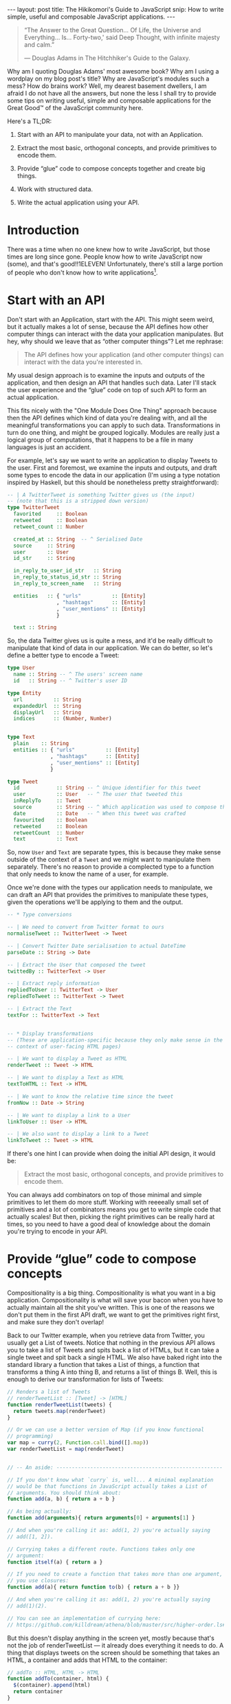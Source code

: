 #+STARTUP: showall hidestars indent
#+BEGIN_HTML
---
layout: post
title:  The Hikikomori's Guide to JavaScript
snip:   How to write simple, useful and composable JavaScript applications.
---
#+END_HTML

#+BEGIN_QUOTE
  “The Answer to the Great Question... Of Life, the Universe and
  Everything... Is... Forty-two,' said Deep Thought, with infinite
  majesty and calm.”

  — Douglas Adams in The Hitchhiker's Guide to the Galaxy.
#+END_QUOTE

Why am I quoting Douglas Adams' most awesome book? Why am I using a
wordplay on my blog post's title? Why are JavaScript's modules such a
mess? How do brains work? Well, my dearest basement dwellers, I am
afraid I do not have all the answers, but none the less I shall try to
provide some tips on writing useful, simple and composable applications
for the Great Good™ of the JavaScript community here.

Here's a TL;DR:

  1) Start with an API to manipulate your data, not with an Application.

  2) Extract the most basic, orthogonal concepts, and provide primitives
     to encode them.

  3) Provide “glue” code to compose concepts together and create big
     things.

  4) Work with structured data.

  5) Write the actual application using your API.


* Introduction

There was a time when no one knew how to write JavaScript, but those
times are long since gone. People know how to write JavaScript now
(some), and that's good!!1ELEVEN! Unfortunately, there's still a large
portion of people who don't know how to write applications[fn:1].

[fn:1]: I am, of course, referring to my own notion of How Applications
        Should Be Written™, which might be fairly arbitrary.

As a result of this, you often end up with applications that do too
much, or applications that do too little. But the worst problem of all
is when you end up with applications that you can only use through some
human interface of sorts, and can't easily manipulate the stuff you're
interested in with different things. Mind you, programmatic extensions
matter a lot!

Thus, in this blog post I'll try to provide a few hints on how to
achieve small, composable and extensible applications. Stick with me!


* Start with an API

Don't start with an Application, start with the API. This might seem
weird, but it actually makes a lot of sense, because the API defines how
other computer things can interact with the data your application
manipulates. But hey, why should we leave that as “other computer
things”? Let me rephrase:

#+BEGIN_QUOTE
  The API defines how your application (and other computer things) can
  interact with the data you're interested in.
#+END_QUOTE

My usual design approach is to examine the inputs and outputs of the
application, and then design an API that handles such data. Later I'll
stack the user experience and the “glue” code on top of such API to form
an actual application.

This fits nicely with the "One Module Does One Thing" approach because
then the API defines which kind of data you're dealing with, and all the
meaningful transformations you can apply to such data. Transformations
in turn do one thing, and might be grouped logically. Modules are really
just a logical group of computations, that it happens to be a file in
many languages is just an accident.

For example, let's say we want to write an application to display Tweets
to the user. First and foremost, we examine the inputs and outputs, and
draft some types to encode the data in our application (I'm using a type
notation inspired by Haskell, but this should be nonetheless pretty
straightforward):

#+BEGIN_SRC haskell
  -- | A TwitterTweet is something Twitter gives us (the input)
  -- (note that this is a stripped down version)
  type TwitterTweet
    favorited     :: Boolean
    retweeted     :: Boolean
    retweet_count :: Number

    created_at :: String  -- ^ Serialised Date
    source     :: String
    user       :: User
    id_str     :: String

    in_reply_to_user_id_str   :: String
    in_reply_to_status_id_str :: String
    in_reply_to_screen_name   :: String

    entities   :: { "urls"          :: [Entity]
                  , "hashtags"      :: [Entity]
                  , "user_mentions" :: [Entity]
                  }

    text :: String    
#+END_SRC

So, the data Twitter gives us is quite a mess, and it'd be really
difficult to manipulate that kind of data in our application. We can do
better, so let's define a better type to encode a Tweet:

#+BEGIN_SRC haskell
  type User
    name :: String -- ^ The users' screen name
    id   :: String -- ^ Twitter's user ID
    
  type Entity
    url          :: String
    expandedUrl  :: String
    displayUrl   :: String
    indices      :: (Number, Number)


  type Text
    plain    :: String
    entities :: { "urls"          :: [Entity]
                , "hashtags"      :: [Entity]
                , "user_mentions" :: [Entity]
                }

  type Tweet
    id            :: String -- ^ Unique identifier for this tweet
    user          :: User   -- ^ The user that tweeted this
    inReplyTo     :: Tweet
    source        :: String -- ^ Which application was used to compose this
    date          :: Date   -- ^ When this tweet was crafted
    favourited    :: Boolean
    retweeted     :: Boolean
    retweetCount  :: Number
    text          :: Text
#+END_SRC

So, now =User= and =Text= are separate types, this is because they make
sense outside of the context of a =Tweet= and we might want to
manipulate them separately. There's no reason to provide a complected
type to a function that only needs to know the name of a user, for
example.

Once we're done with the types our application needs to manipulate, we
can draft an API that provides the primitives to manipulate these
types, given the operations we'll be applying to them and the output.

#+BEGIN_SRC haskell
  -- * Type conversions

  -- | We need to convert from Twitter format to ours
  normaliseTweet :: TwitterTweet -> Tweet

  -- | Convert Twitter Date serialisation to actual DateTime
  parseDate :: String -> Date

  -- | Extract the User that composed the tweet
  twittedBy :: TwitterText -> User

  -- | Extract reply information
  repliedToUser :: TwitterText -> User
  repliedToTweet :: TwitterText -> Tweet

  -- | Extract the Text
  textFor :: TwitterText -> Text


  -- * Display transformations
  -- (These are application-specific because they only make sense in the
  -- context of user-facing HTML pages)

  -- | We want to display a Tweet as HTML
  renderTweet :: Tweet -> HTML

  -- | We want to display a Text as HTML
  textToHTML :: Text -> HTML

  -- | We want to know the relative time since the tweet
  fromNow :: Date -> String

  -- | We want to display a link to a User
  linkToUser :: User -> HTML

  -- | We also want to display a link to a Tweet
  linkToTweet :: Tweet -> HTML
#+END_SRC

If there's one hint I can provide when doing the initial API design, it
would be:

#+BEGIN_QUOTE
  Extract the most basic, orthogonal concepts, and provide primitives to
  encode them.
#+END_QUOTE

You can always add combinators on top of those minimal and simple
primitives to let them do more stuff. Working with reeeeally small set
of primitives and a lot of combinators means you get to write simple
code that actually scales! But then, picking the right primitives can be
really hard at times, so you need to have a good deal of knowledge about
the domain you're trying to encode in your API.



* Provide “glue” code to compose concepts

Compositionality is a big thing. Compositionality is what you want in a
big application. Compositionality is what will save your bacon when you
have to actually maintain all the shit you've written. This is one of
the reasons we don't put them in the first API draft, we want to get the
primitives right first, and make sure they don't overlap!

Back to our Twitter example, when you retrieve data from Twitter, you
usually get a List of tweets. Notice that nothing in the previous API
allows you to take a list of Tweets and spits back a list of HTMLs, but
it can take a single tweet and spit back a single HTML. We also have
baked right into the standard library a function that takes a List of
things, a function that transforms a thing A into thing B, and returns a
list of things B. Well, this is enough to derive our transformation for
lists of Tweets:

#+BEGIN_SRC js
  // Renders a list of Tweets
  // renderTweetList :: [Tweet] -> [HTML]
  function renderTweetList(tweets) {
    return tweets.map(renderTweet)
  }

  // Or we can use a better version of Map (if you know functional
  // programming) 
  var map = curry(2, Function.call.bind([].map))
  var renderTweetList = map(renderTweet)


  // -- An aside: ------------------------------------------------------

  // If you don't know what `curry` is, well... A minimal explanation
  // would be that functions in JavaScript actually takes a List of
  // arguments. You should think about:
  function add(a, b) { return a + b }

  // As being actually:
  function add(arguments){ return arguments[0] + arguments[1] }
  
  // And when you're calling it as: add(1, 2) you're actually saying
  // add([1, 2]).

  // Currying takes a different route. Functions takes only one
  // argument:
  function itself(a) { return a }

  // If you need to create a function that takes more than one argument,
  // you use closures:
  function add(a){ return function to(b) { return a + b }}

  // And when you're calling it as: add(1, 2) you're actually saying
  // add(1)(2).

  // You can see an implementation of currying here:
  // https://github.com/killdream/athena/blob/master/src/higher-order.ls#L56-L81
#+END_SRC



But this doesn't display anything in the screen yet, mostly because
that's not the job of renderTweetList — it already does everything it
needs to do. A thing that displays tweets on the screen should be
something that takes an HTML, a container and adds that HTML to the
container:

#+BEGIN_SRC js
  // addTo :: HTML, HTML -> HTML
  function addTo(container, html) {
    $(container).append(html)
    return container
  }
#+END_SRC

Now we can derive a simple function that will take a list of HTML
things, and add them to a container:

#+BEGIN_SRC js
  // addAllTo :: HTML, [HTML] -> HTML
  function addAllTo(container, htmls) {
    htmls.map(function(html){ addTo(container, html) })
    return container
  }

  // Or, we can go use our Curry friend and make it better-er
  var addTo = curry(2, addTo)
  var addAllTo = curry(2, function(container, htmls) {
    htmls.map(addTo(container))
    return container
  })
#+END_SRC


* Work with structured data

I can't stress this point enough! If you want people to actually use
your API in a meaningful way, you *must* work with structured
data. Please don't “but strings are easy!” me. Strings might be easy,
but we don't want *easy* when designing an API, we want *simple* [fn:2]. 
Simple stuff sometimes means you get to write more, but also means that
you get something that's more meaningful overall, that's extensible and
that composes well with other things without randomly breaking for no
good reason. When you pass Strings around for other people to parse you
lose all the guarantees that they'll agree with each other on the
structure your API (and external APIs) expect.

[fn:2]: For a much better explanation of why we should value *simplicity*
        over *easiness*, Rich Hickey (the guy from Clojure) has a most
        awesome presentation on the topic, called [[http://www.infoq.com/presentations/Simple-Made-Easy][Simple Made Easy]].

In the case of our API example, it would mean passing around =Tweet=
types, rather than the HTML representation of them!. All of the central
points of the API should accept one of our types (=Tweet=, =User=,
=Text=), not arbitrary HTML or plain text strings, because then everyone
can encode that slightly different.

“So, what if I want to send it over to someone else over the wire?
Wouldn't it be better if I just use the representation that the other
side will use to display the thing?”

Well, think about the following scenario: You have your application
sending tweets to a logger that will display them. You want to “Keep It
Easy”, and so decides it's a good idea to just send the way you want
tweets to be displayed on the other side, so people don't need to write
anything besides =console.log=.

A few weeks later someone comes up to those guys and say, “Hey, we're
going to log only stuff that got retweeted at least 50 times.” The
other-side guys quickly hack together a regular expression that looks
for =/(\d+) retweet/= and call it a day.

Some days later you decide =retweet= is too long and it's taking
valuable space on the screen of your application now that you're porting
it over to mobile devices. Then you decide to shorten that to
=rt=. Guess who just got all their system's screwed?

If you pass over structured data, then it's simple. They wouldn't even
need to touch their main system if they didn't want to, just put on a
proxy in front of the service with this code:

#+BEGIN_SRC js
  next(tweets.filter(function(tweet){ tweet.retweetCount > 50 }))
#+END_SRC

If you need to communicate data with other services, you should just
encode a structured representation using the best serialisation format
for the job. JSON everywhere won't cut it, as won't XML. JSON is a
generic data serialisation format as plain text, and XML is a *document*
serialisation format as plain text. They're cool if they fit your data,
and you don't care about the additional bandwidth/encoding
time. Otherwise there are other stuff like Protocol Buffers to take a
look at.

  - Warning ::
    Please please please please please please! For the love of God,
    don't use XML to encode general data. XML is a document
    serialisation format, it's something you use to serialise *TREE
    STRUCTURES*. Mind you, Lists are not the best case for XML,
    dictionaries aren't either. Use a general data serialisation format
    for everything that isn't a tree.


* Write your application using your API

You've gone through great lengths to create a minimal and polished API,
now it's finally time to use it by writing your Application on top of
it. Why, you might ask? Well, because Applications are the =human-facing
interface= to your data. Applications talk to humans, and only ever to
humans, because they choose a format that is difficult or impossible to
use to talk to other application. APIs on the other hand talk only to
applications using structured data, which is not the best format to
present to the user for most types of data.

Say we want an application that will get the timeline of a given user
and display it on a webpage. This can be encoded in a simple way using
our API:

#+BEGIN_SRC js
  var dataP = twitter.statuses('notSorella')

  dataP.then(function(data) {
    var tweets = data.map(normaliseTweet)
    addAllTo(twitterContainer, renderTweetList(tweets))
  }).done()
#+END_SRC

If we then are tasked with displaying the same set of Tweets on the
command line, we can just use the primitives, which are not
HTML-specific!

#+BEGIN_SRC js
  var dataP = twitter.statuses('notSorella')

  function renderTweet(tweet) { 
    return '@' + tweet.user.name + ': ' + tweet.text.plain
  }

  dataP.then(function(data) {
    var tweets = data.map(normaliseTweet)
    tweets.map(compose(print, renderTweet))
  }).done()
#+END_SRC


* Conclusion

This is it, me dears. This is the key to write large applications, this
is the key to write extensible applications, and the key to write easily
maintainable applications: compositionality.

You start with an idea, extract the key components of that idea
(primitives), provide combinators to compose ideas together, and only
then provide additional transformations for the user-facing interface.
